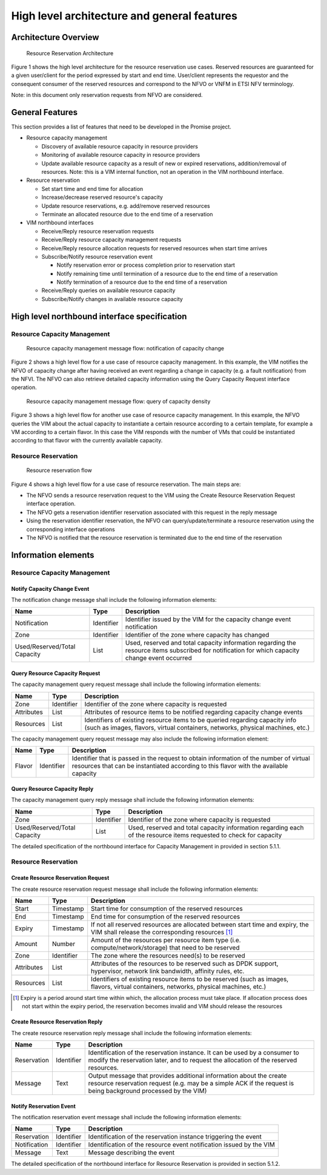============================================
High level architecture and general features
============================================

Architecture Overview
=====================

.. figure:: images/figure1.png
   :width: 90%

   Resource Reservation Architecture

Figure 1 shows the high level architecture for the resource reservation use
cases. Reserved resources are guaranteed for a given user/client for the period
expressed by start and end time. User/client represents the requestor and the
consequent consumer of the reserved resources and correspond to the NFVO or
VNFM in ETSI NFV terminology.

Note: in this document only reservation requests from NFVO are considered.

General Features
================

This section provides a list of features that need to be developed in the
Promise project.

* Resource capacity management

  * Discovery of available resource capacity in resource providers
  * Monitoring of available resource capacity in resource providers
  * Update available resource capacity as a result of new or expired
    reservations, addition/removal of resources. Note: this is a VIM internal
    function, not an operation in the VIM northbound interface.

* Resource reservation

  * Set start time and end time for allocation
  * Increase/decrease reserved resource's capacity
  * Update resource reservations, e.g. add/remove reserved resources
  * Terminate an allocated resource due to the end time of a reservation

* VIM northbound interfaces

  * Receive/Reply resource reservation requests
  * Receive/Reply resource capacity management requests
  * Receive/Reply resource allocation requests for reserved resources when
    start time arrives
  * Subscribe/Notify resource reservation event

    * Notify reservation error or process completion prior to reservation start
    * Notify remaining time until termination of a resource due to the end time
      of a reservation
    * Notify termination of a resource due to the end time of a reservation

  * Receive/Reply queries on available resource capacity
  * Subscribe/Notify changes in available resource capacity

High level northbound interface specification
=============================================

Resource Capacity Management
----------------------------

.. figure:: images/figure2.png
   :width: 90%

   Resource capacity management message flow: notification of capacity change

Figure 2 shows a high level flow for a use case of resource capacity
management. In this example, the VIM notifies the NFVO of capacity change after
having received an event regarding a change in capacity (e.g. a fault
notification) from the NFVI. The NFVO can also retrieve detailed capacity
information using the Query Capacity Request interface operation.

.. figure:: images/figure3.png
   :width: 90%

   Resource capacity management message flow: query of capacity density

Figure 3 shows a high level flow for another use case of resource capacity
management. In this example, the NFVO queries the VIM about the actual capacity
to instantiate a certain resource according to a certain template, for example
a VM according to a certain flavor. In this case the VIM responds with the
number of VMs that could be instantiated according to that flavor with the
currently available capacity.

Resource Reservation
--------------------

.. figure:: images/figure4.png
   :width: 90%

   Resource reservation flow

Figure 4 shows a high level flow for a use case of resource reservation. The
main steps are:

* The NFVO sends a resource reservation request to the VIM using the Create
  Resource Reservation Request interface operation.
* The NFVO gets a reservation identifier reservation associated with this
  request in the reply message
* Using the reservation identifier reservation, the NFVO can
  query/update/terminate a resource reservation using the corresponding
  interface operations
* The NFVO is notified that the resource reservation is terminated due to the
  end time of the reservation


Information elements
====================

Resource Capacity Management
----------------------------

Notify Capacity Change Event
^^^^^^^^^^^^^^^^^^^^^^^^^^^^

The notification change message shall include the following information
elements:

============================ ========== =====================================
Name                         Type       Description
============================ ========== =====================================
Notification                 Identifier Identifier issued by the VIM for the
                                        capacity change event notification
Zone                         Identifier Identifier of the zone where capacity
                                        has changed
Used/Reserved/Total Capacity List       Used, reserved and total capacity
                                        information regarding the resource
                                        items subscribed for notification for
                                        which capacity change event occurred
============================ ========== =====================================

Query Resource Capacity Request
^^^^^^^^^^^^^^^^^^^^^^^^^^^^^^^

The capacity management query request message shall include the following
information elements:

========== ========== ======================================================
Name       Type       Description
========== ========== ======================================================
Zone       Identifier Identifier of the zone where capacity is requested
Attributes List       Attributes of resource items to be notified regarding
                      capacity change events
Resources  List       Identifiers of existing resource items to be queried
                      regarding capacity info (such as images, flavors,
                      virtual containers, networks, physical machines, etc.)
========== ========== ======================================================

The capacity management query request message may also include the following
information element:

====== ========== ==========================================================
Name   Type       Description
====== ========== ==========================================================
Flavor Identifier Identifier that is passed in the request to obtain
                  information of the number of virtual resources that can be
                  instantiated according to this flavor with the available
                  capacity
====== ========== ==========================================================

Query Resource Capacity Reply
^^^^^^^^^^^^^^^^^^^^^^^^^^^^^

The capacity management query reply message shall include the following
information elements:

============================ ========== =====================================
Name                         Type       Description
============================ ========== =====================================
Zone                         Identifier Identifier of the zone where capacity
                                        is requested
Used/Reserved/Total Capacity List       Used, reserved and total capacity
                                        information regarding each of the
                                        resource items requested to check for
                                        capacity
============================ ========== =====================================

The detailed specification of the northbound interface for Capacity Management
in provided in section 5.1.1.

Resource Reservation
--------------------

Create Resource Reservation Request
^^^^^^^^^^^^^^^^^^^^^^^^^^^^^^^^^^^

The create resource reservation request message shall include the following
information elements:

========== ========== =========================================================
Name       Type       Description
========== ========== =========================================================
Start      Timestamp  Start time for consumption of the reserved resources
End        Timestamp  End time for consumption of the reserved resources
Expiry     Timestamp  If not all reserved resources are allocated between start
                      time and expiry, the VIM shall release the corresponding
                      resources [#expiry]_
Amount     Number     Amount of the resources per resource item type (i.e.
                      compute/network/storage) that need to be reserved
Zone       Identifier The zone  where the resources need(s) to be reserved
Attributes List       Attributes of the resources to be reserved such as DPDK
                      support, hypervisor, network link bandwidth, affinity
                      rules, etc.
Resources  List       Identifiers of existing resource items to be reserved
                      (such as images, flavors, virtual containers, networks,
                      physical machines, etc.)
========== ========== =========================================================

.. [#expiry] Expiry is a period around start time within which, the allocation
             process must take place. If allocation process does not start
             within the expiry period, the reservation becomes invalid and VIM
             should release the resources

Create Resource Reservation Reply
^^^^^^^^^^^^^^^^^^^^^^^^^^^^^^^^^

The create resource reservation reply message shall include the following
information elements:

=========== ========== =======================================================
Name        Type       Description
=========== ========== =======================================================
Reservation Identifier Identification of the reservation instance. It can be
                       used by a consumer to modify the reservation later, and
                       to request the allocation of the reserved resources.
Message     Text       Output message that provides additional information
                       about the create resource reservation request (e.g. may
                       be a simple ACK if the request is being background
                       processed by the VIM)
=========== ========== =======================================================

Notify Reservation Event
^^^^^^^^^^^^^^^^^^^^^^^^

The notification reservation event message shall include the following
information elements:

============ ========== =====================================================
Name         Type       Description
============ ========== =====================================================
Reservation  Identifier Identification of the reservation instance triggering
                        the event
Notification Identifier Identification of the resource event notification
                        issued by the VIM
Message      Text       Message describing the event
============ ========== =====================================================

The detailed specification of the northbound interface for Resource Reservation
is provided in section 5.1.2.
